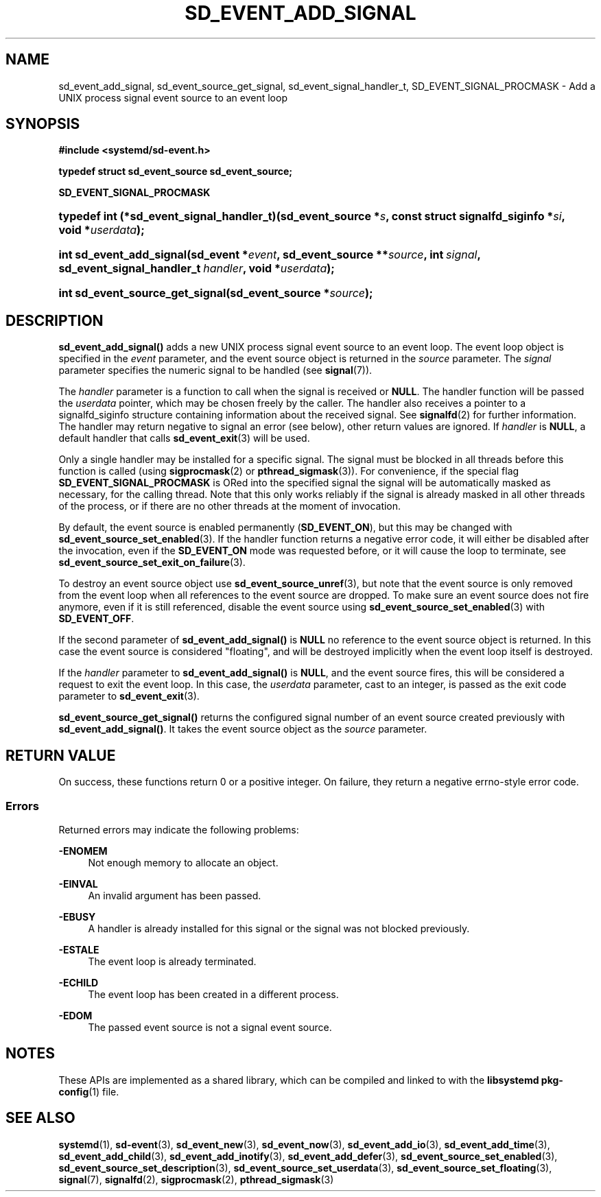 '\" t
.TH "SD_EVENT_ADD_SIGNAL" "3" "" "systemd 252" "sd_event_add_signal"
.\" -----------------------------------------------------------------
.\" * Define some portability stuff
.\" -----------------------------------------------------------------
.\" ~~~~~~~~~~~~~~~~~~~~~~~~~~~~~~~~~~~~~~~~~~~~~~~~~~~~~~~~~~~~~~~~~
.\" http://bugs.debian.org/507673
.\" http://lists.gnu.org/archive/html/groff/2009-02/msg00013.html
.\" ~~~~~~~~~~~~~~~~~~~~~~~~~~~~~~~~~~~~~~~~~~~~~~~~~~~~~~~~~~~~~~~~~
.ie \n(.g .ds Aq \(aq
.el       .ds Aq '
.\" -----------------------------------------------------------------
.\" * set default formatting
.\" -----------------------------------------------------------------
.\" disable hyphenation
.nh
.\" disable justification (adjust text to left margin only)
.ad l
.\" -----------------------------------------------------------------
.\" * MAIN CONTENT STARTS HERE *
.\" -----------------------------------------------------------------
.SH "NAME"
sd_event_add_signal, sd_event_source_get_signal, sd_event_signal_handler_t, SD_EVENT_SIGNAL_PROCMASK \- Add a UNIX process signal event source to an event loop
.SH "SYNOPSIS"
.sp
.ft B
.nf
#include <systemd/sd\-event\&.h>
.fi
.ft
.sp
.ft B
.nf
typedef struct sd_event_source sd_event_source;
.fi
.ft
.sp
.ft B
.nf
\fBSD_EVENT_SIGNAL_PROCMASK\fR
.fi
.ft
.HP \w'typedef\ int\ (*sd_event_signal_handler_t)('u
.BI "typedef int (*sd_event_signal_handler_t)(sd_event_source\ *" "s" ", const\ struct\ signalfd_siginfo\ *" "si" ", void\ *" "userdata" ");"
.HP \w'int\ sd_event_add_signal('u
.BI "int sd_event_add_signal(sd_event\ *" "event" ", sd_event_source\ **" "source" ", int\ " "signal" ", sd_event_signal_handler_t\ " "handler" ", void\ *" "userdata" ");"
.HP \w'int\ sd_event_source_get_signal('u
.BI "int sd_event_source_get_signal(sd_event_source\ *" "source" ");"
.SH "DESCRIPTION"
.PP
\fBsd_event_add_signal()\fR
adds a new UNIX process signal event source to an event loop\&. The event loop object is specified in the
\fIevent\fR
parameter, and the event source object is returned in the
\fIsource\fR
parameter\&. The
\fIsignal\fR
parameter specifies the numeric signal to be handled (see
\fBsignal\fR(7))\&.
.PP
The
\fIhandler\fR
parameter is a function to call when the signal is received or
\fBNULL\fR\&. The handler function will be passed the
\fIuserdata\fR
pointer, which may be chosen freely by the caller\&. The handler also receives a pointer to a
signalfd_siginfo
structure containing information about the received signal\&. See
\fBsignalfd\fR(2)
for further information\&. The handler may return negative to signal an error (see below), other return values are ignored\&. If
\fIhandler\fR
is
\fBNULL\fR, a default handler that calls
\fBsd_event_exit\fR(3)
will be used\&.
.PP
Only a single handler may be installed for a specific signal\&. The signal must be blocked in all threads before this function is called (using
\fBsigprocmask\fR(2)
or
\fBpthread_sigmask\fR(3))\&. For convenience, if the special flag
\fBSD_EVENT_SIGNAL_PROCMASK\fR
is ORed into the specified signal the signal will be automatically masked as necessary, for the calling thread\&. Note that this only works reliably if the signal is already masked in all other threads of the process, or if there are no other threads at the moment of invocation\&.
.PP
By default, the event source is enabled permanently (\fBSD_EVENT_ON\fR), but this may be changed with
\fBsd_event_source_set_enabled\fR(3)\&. If the handler function returns a negative error code, it will either be disabled after the invocation, even if the
\fBSD_EVENT_ON\fR
mode was requested before, or it will cause the loop to terminate, see
\fBsd_event_source_set_exit_on_failure\fR(3)\&.
.PP
To destroy an event source object use
\fBsd_event_source_unref\fR(3), but note that the event source is only removed from the event loop when all references to the event source are dropped\&. To make sure an event source does not fire anymore, even if it is still referenced, disable the event source using
\fBsd_event_source_set_enabled\fR(3)
with
\fBSD_EVENT_OFF\fR\&.
.PP
If the second parameter of
\fBsd_event_add_signal()\fR
is
\fBNULL\fR
no reference to the event source object is returned\&. In this case the event source is considered "floating", and will be destroyed implicitly when the event loop itself is destroyed\&.
.PP
If the
\fIhandler\fR
parameter to
\fBsd_event_add_signal()\fR
is
\fBNULL\fR, and the event source fires, this will be considered a request to exit the event loop\&. In this case, the
\fIuserdata\fR
parameter, cast to an integer, is passed as the exit code parameter to
\fBsd_event_exit\fR(3)\&.
.PP
\fBsd_event_source_get_signal()\fR
returns the configured signal number of an event source created previously with
\fBsd_event_add_signal()\fR\&. It takes the event source object as the
\fIsource\fR
parameter\&.
.SH "RETURN VALUE"
.PP
On success, these functions return 0 or a positive integer\&. On failure, they return a negative errno\-style error code\&.
.SS "Errors"
.PP
Returned errors may indicate the following problems:
.PP
\fB\-ENOMEM\fR
.RS 4
Not enough memory to allocate an object\&.
.RE
.PP
\fB\-EINVAL\fR
.RS 4
An invalid argument has been passed\&.
.RE
.PP
\fB\-EBUSY\fR
.RS 4
A handler is already installed for this signal or the signal was not blocked previously\&.
.RE
.PP
\fB\-ESTALE\fR
.RS 4
The event loop is already terminated\&.
.RE
.PP
\fB\-ECHILD\fR
.RS 4
The event loop has been created in a different process\&.
.RE
.PP
\fB\-EDOM\fR
.RS 4
The passed event source is not a signal event source\&.
.RE
.SH "NOTES"
.PP
These APIs are implemented as a shared library, which can be compiled and linked to with the
\fBlibsystemd\fR\ \&\fBpkg-config\fR(1)
file\&.
.SH "SEE ALSO"
.PP
\fBsystemd\fR(1),
\fBsd-event\fR(3),
\fBsd_event_new\fR(3),
\fBsd_event_now\fR(3),
\fBsd_event_add_io\fR(3),
\fBsd_event_add_time\fR(3),
\fBsd_event_add_child\fR(3),
\fBsd_event_add_inotify\fR(3),
\fBsd_event_add_defer\fR(3),
\fBsd_event_source_set_enabled\fR(3),
\fBsd_event_source_set_description\fR(3),
\fBsd_event_source_set_userdata\fR(3),
\fBsd_event_source_set_floating\fR(3),
\fBsignal\fR(7),
\fBsignalfd\fR(2),
\fBsigprocmask\fR(2),
\fBpthread_sigmask\fR(3)
